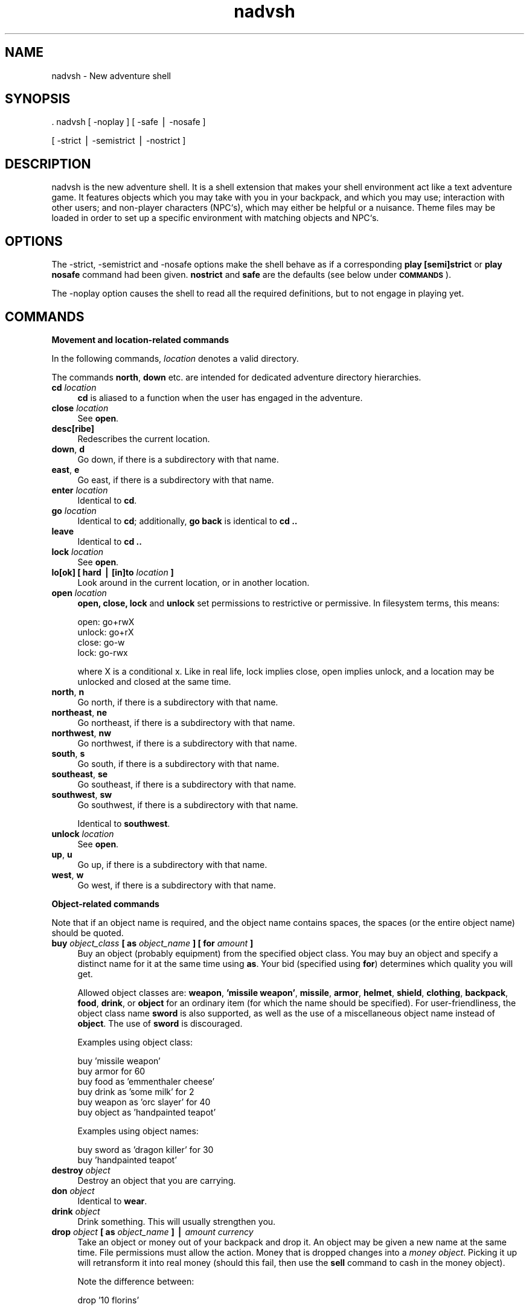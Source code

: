 .\" Automatically generated by Pod::Man version 1.15
.\" Sun Sep  8 21:56:03 2002
.\"
.\" Standard preamble:
.\" ======================================================================
.de Sh \" Subsection heading
.br
.if t .Sp
.ne 5
.PP
\fB\\$1\fR
.PP
..
.de Sp \" Vertical space (when we can't use .PP)
.if t .sp .5v
.if n .sp
..
.de Ip \" List item
.br
.ie \\n(.$>=3 .ne \\$3
.el .ne 3
.IP "\\$1" \\$2
..
.de Vb \" Begin verbatim text
.ft CW
.nf
.ne \\$1
..
.de Ve \" End verbatim text
.ft R

.fi
..
.\" Set up some character translations and predefined strings.  \*(-- will
.\" give an unbreakable dash, \*(PI will give pi, \*(L" will give a left
.\" double quote, and \*(R" will give a right double quote.  | will give a
.\" real vertical bar.  \*(C+ will give a nicer C++.  Capital omega is used
.\" to do unbreakable dashes and therefore won't be available.  \*(C` and
.\" \*(C' expand to `' in nroff, nothing in troff, for use with C<>
.tr \(*W-|\(bv\*(Tr
.ds C+ C\v'-.1v'\h'-1p'\s-2+\h'-1p'+\s0\v'.1v'\h'-1p'
.ie n \{\
.    ds -- \(*W-
.    ds PI pi
.    if (\n(.H=4u)&(1m=24u) .ds -- \(*W\h'-12u'\(*W\h'-12u'-\" diablo 10 pitch
.    if (\n(.H=4u)&(1m=20u) .ds -- \(*W\h'-12u'\(*W\h'-8u'-\"  diablo 12 pitch
.    ds L" ""
.    ds R" ""
.\"    ds C` ""
.\"    ds C' ""
'br\}
.el\{\
.    ds -- \|\(em\|
.    ds PI \(*p
.    ds L" ``
.    ds R" ''
'br\}
.\"
.\" If the F register is turned on, we'll generate index entries on stderr
.\" for titles (.TH), headers (.SH), subsections (.Sh), items (.Ip), and
.\" index entries marked with X<> in POD.  Of course, you'll have to process
.\" the output yourself in some meaningful fashion.
.if \nF \{\
.    de IX
.    tm Index:\\$1\t\\n%\t"\\$2"
..
.    nr % 0
.    rr F
.\}
.\"
.\" For nroff, turn off justification.  Always turn off hyphenation; it
.\" makes way too many mistakes in technical documents.
.hy 0
.if n .na
.\"
.\" Accent mark definitions (@(#)ms.acc 1.5 88/02/08 SMI; from UCB 4.2).
.\" Fear.  Run.  Save yourself.  No user-serviceable parts.
.bd B 3
.    \" fudge factors for nroff and troff
.if n \{\
.    ds #H 0
.    ds #V .8m
.    ds #F .3m
.    ds #[ \f1
.    ds #] \fP
.\}
.if t \{\
.    ds #H ((1u-(\\\\n(.fu%2u))*.13m)
.    ds #V .6m
.    ds #F 0
.    ds #[ \&
.    ds #] \&
.\}
.    \" simple accents for nroff and troff
.if n \{\
.    ds ' \&
.    ds ` \&
.    ds ^ \&
.    ds , \&
.    ds ~ ~
.    ds /
.\}
.if t \{\
.    ds ' \\k:\h'-(\\n(.wu*8/10-\*(#H)'\'\h"|\\n:u"
.    ds ` \\k:\h'-(\\n(.wu*8/10-\*(#H)'\`\h'|\\n:u'
.    ds ^ \\k:\h'-(\\n(.wu*10/11-\*(#H)'^\h'|\\n:u'
.    ds , \\k:\h'-(\\n(.wu*8/10)',\h'|\\n:u'
.    ds ~ \\k:\h'-(\\n(.wu-\*(#H-.1m)'~\h'|\\n:u'
.    ds / \\k:\h'-(\\n(.wu*8/10-\*(#H)'\z\(sl\h'|\\n:u'
.\}
.    \" troff and (daisy-wheel) nroff accents
.ds : \\k:\h'-(\\n(.wu*8/10-\*(#H+.1m+\*(#F)'\v'-\*(#V'\z.\h'.2m+\*(#F'.\h'|\\n:u'\v'\*(#V'
.ds 8 \h'\*(#H'\(*b\h'-\*(#H'
.ds o \\k:\h'-(\\n(.wu+\w'\(de'u-\*(#H)/2u'\v'-.3n'\*(#[\z\(de\v'.3n'\h'|\\n:u'\*(#]
.ds d- \h'\*(#H'\(pd\h'-\w'~'u'\v'-.25m'\f2\(hy\fP\v'.25m'\h'-\*(#H'
.ds D- D\\k:\h'-\w'D'u'\v'-.11m'\z\(hy\v'.11m'\h'|\\n:u'
.ds th \*(#[\v'.3m'\s+1I\s-1\v'-.3m'\h'-(\w'I'u*2/3)'\s-1o\s+1\*(#]
.ds Th \*(#[\s+2I\s-2\h'-\w'I'u*3/5'\v'-.3m'o\v'.3m'\*(#]
.ds ae a\h'-(\w'a'u*4/10)'e
.ds Ae A\h'-(\w'A'u*4/10)'E
.    \" corrections for vroff
.if v .ds ~ \\k:\h'-(\\n(.wu*9/10-\*(#H)'\s-2\u~\d\s+2\h'|\\n:u'
.if v .ds ^ \\k:\h'-(\\n(.wu*10/11-\*(#H)'\v'-.4m'^\v'.4m'\h'|\\n:u'
.    \" for low resolution devices (crt and lpr)
.if \n(.H>23 .if \n(.V>19 \
\{\
.    ds : e
.    ds 8 ss
.    ds o a
.    ds d- d\h'-1'\(ga
.    ds D- D\h'-1'\(hy
.    ds th \o'bp'
.    ds Th \o'LP'
.    ds ae ae
.    ds Ae AE
.\}
.rm #[ #] #H #V #F C
.\" ======================================================================
.\"
.IX Title "nadvsh 6"
.TH nadvsh 6 " " "2002/09/08" " "
.UC
.SH "NAME"
\&\f(CW\*(C`nadvsh\*(C'\fR \- New adventure shell
.SH "SYNOPSIS"
.IX Header "SYNOPSIS"
\&\f(CW\*(C`. nadvsh [ \-noplay ] [ \-safe | \-nosafe ]\*(C'\fR
.PP
\&\f(CW\*(C`         [ \-strict | \-semistrict | \-nostrict ]\*(C'\fR
.SH "DESCRIPTION"
.IX Header "DESCRIPTION"
\&\f(CW\*(C`nadvsh\*(C'\fR is the new adventure shell. It is a shell extension that makes
your shell environment act like a text adventure game. It features objects
which you may take with you in your backpack, and which you may use;
interaction with other users; and non-player characters (NPC`s), which
may either be helpful or a nuisance. Theme files may be loaded in order
to set up a specific environment with matching objects and NPC`s.
.SH "OPTIONS"
.IX Header "OPTIONS"
The \f(CW\*(C`\-strict\*(C'\fR, \f(CW\*(C`\-semistrict\*(C'\fR and \f(CW\*(C`\-nosafe\*(C'\fR options make the shell
behave as if a corresponding \fBplay [semi]strict\fR or \fBplay nosafe\fR
command had been given. \fBnostrict\fR and \fBsafe\fR are the defaults (see
below under \fB\s-1COMMANDS\s0\fR).
.PP
The \f(CW\*(C`\-noplay\*(C'\fR option causes the shell to read all the required
definitions, but to not engage in playing yet.
.SH "COMMANDS"
.IX Header "COMMANDS"
.Sh "Movement and location-related commands"
.IX Subsection "Movement and location-related commands"
In the following commands, \fIlocation\fR denotes a valid directory.
.PP
The commands \fBnorth\fR, \fBdown\fR etc. are intended for dedicated adventure
directory hierarchies.
.Ip "\fBcd\fR \fIlocation\fR" 4
.IX Item "cd location"
\&\fBcd\fR is aliased to a function when the user has engaged in the adventure.
.Ip "\fBclose\fR \fIlocation\fR" 4
.IX Item "close location"
See \fBopen\fR.
.Ip "\fBdesc[ribe]\fR" 4
.IX Item "desc[ribe]"
Redescribes the current location.
.Ip "\fBdown\fR, \fBd\fR" 4
.IX Item "down, d"
Go down, if there is a subdirectory with that name.
.Ip "\fBeast\fR, \fBe\fR" 4
.IX Item "east, e"
Go east, if there is a subdirectory with that name.
.Ip "\fBenter\fR \fIlocation\fR" 4
.IX Item "enter location"
Identical to \fBcd\fR.
.Ip "\fBgo\fR \fIlocation\fR" 4
.IX Item "go location"
Identical to \fBcd\fR; additionally, \fBgo back\fR is identical to \fBcd ..\fR
.Ip "\fBleave\fR" 4
.IX Item "leave"
Identical to \fBcd ..\fR
.Ip "\fBlock\fR \fIlocation\fR" 4
.IX Item "lock location"
See \fBopen\fR.
.Ip "\fBlo[ok] [ hard | [in]to\fR \fIlocation\fR \fB]\fR" 4
.IX Item "lo[ok] [ hard | [in]to location ]"
Look around in the current location, or in another location.
.Ip "\fBopen\fR \fIlocation\fR" 4
.IX Item "open location"
\&\fBopen, close, lock\fR and \fBunlock\fR set permissions to restrictive or
permissive. In filesystem terms, this means:
.Sp
.Vb 4
\&    open:       go+rwX
\&    unlock:     go+rX
\&    close:      go-w
\&    lock:       go-rwx
.Ve
where X is a conditional x.  Like in real life, lock implies close, open
implies unlock, and a location may be unlocked and closed at the same time.
.Ip "\fBnorth\fR, \fBn\fR" 4
.IX Item "north, n"
Go north, if there is a subdirectory with that name.
.Ip "\fBnortheast\fR, \fBne\fR" 4
.IX Item "northeast, ne"
Go northeast, if there is a subdirectory with that name.
.Ip "\fBnorthwest\fR, \fBnw\fR" 4
.IX Item "northwest, nw"
Go northwest, if there is a subdirectory with that name.
.Ip "\fBsouth\fR, \fBs\fR" 4
.IX Item "south, s"
Go south, if there is a subdirectory with that name.
.Ip "\fBsoutheast\fR, \fBse\fR" 4
.IX Item "southeast, se"
Go southeast, if there is a subdirectory with that name.
.Ip "\fBsouthwest\fR, \fBsw\fR" 4
.IX Item "southwest, sw"
Go southwest, if there is a subdirectory with that name.
.Sp
Identical to \fBsouthwest\fR.
.Ip "\fBunlock\fR \fIlocation\fR" 4
.IX Item "unlock location"
See \fBopen\fR.
.Ip "\fBup\fR, \fBu\fR" 4
.IX Item "up, u"
Go up, if there is a subdirectory with that name.
.Ip "\fBwest\fR, \fBw\fR" 4
.IX Item "west, w"
Go west, if there is a subdirectory with that name.
.Sh "Object-related commands"
.IX Subsection "Object-related commands"
Note that if an object name is required, and the object name contains
spaces, the spaces (or the entire object name) should be quoted.
.Ip "\fBbuy\fR \fIobject_class\fR \fB[ as\fR \fIobject_name\fR \fB ] [ for\fR \fIamount\fR \fB]\fR" 4
.IX Item "buy object_class [ as object_name  ] [ for amount ]"
Buy an object (probably equipment) from the specified object class. You may
buy an object and specify a distinct name for it at the same time using
\&\fBas\fR. Your bid (specified using \fBfor\fR) determines which quality you will get.
.Sp
Allowed object classes are: \fBweapon\fR, \fB'missile weapon'\fR, \fBmissile\fR,
\&\fBarmor\fR, \fBhelmet\fR, \fBshield\fR, \fBclothing\fR, \fBbackpack\fR, \fBfood\fR,
\&\fBdrink\fR, or \fBobject\fR for an ordinary item (for which the name should be
specified). For user-friendliness, the object class name \fBsword\fR is also
supported, as well as the use of a miscellaneous object name instead of
\&\fBobject\fR. The use of \fBsword\fR is discouraged.
.Sp
Examples using object class:
.Sp
.Vb 6
\&    buy 'missile weapon'
\&    buy armor for 60
\&    buy food as 'emmenthaler cheese'
\&    buy drink as 'some milk' for 2
\&    buy weapon as 'orc slayer' for 40
\&    buy object as 'handpainted teapot'
.Ve
Examples using object names:
.Sp
.Vb 2
\&    buy sword as 'dragon killer' for 30
\&    buy 'handpainted teapot'
.Ve
.Ip "\fBdestroy\fR \fIobject\fR" 4
.IX Item "destroy object"
Destroy an object that you are carrying.
.Ip "\fBdon\fR \fIobject\fR" 4
.IX Item "don object"
Identical to \fBwear\fR.
.Ip "\fBdrink\fR \fIobject\fR" 4
.IX Item "drink object"
Drink something. This will usually strengthen you.
.Ip "\fBdrop\fR \fIobject\fR \fB[ as\fR \fIobject_name\fR \fB] |\fR \fIamount\fR \fIcurrency\fR" 4
.IX Item "drop object [ as object_name ] | amount currency"
Take an object or money out of your backpack and drop it. An object may be
given a new name at the same time. File permissions must allow the action.
Money that is dropped changes into a \fImoney object\fR. Picking it
up will retransform it into real money (should this fail, then use the
\&\fBsell\fR command to cash in the money object).
.Sp
Note the difference between:
.Sp
.Vb 1
\&    drop '10 florins'
.Ve
which will drop an object (probably a money object), and:
.Sp
.Vb 1
\&    drop 10 florins
.Ve
which will drop some of your money in the form of a money object.
.Ip "\fBeat\fR \fIobject\fR" 4
.IX Item "eat object"
Eat something. This will usually strengthen you.
.Ip "\fBexam[ine]\fR \fIobject\fR" 4
.IX Item "exam[ine] object"
Displays the specified file. Files representing objects should contain their
description. See \fB\s-1FILES\s0\fR below.
.Ip "\fBinv[entory]\fR" 4
.IX Item "inv[entory]"
Displays the contents of your backpack, the items you are wearing and wielding,
and your current amount of money.
.Ip "\fBget\fR \fIobject\fR \fB[ as\fR \fIobject_name\fR \fB]\fR" 4
.IX Item "get object [ as object_name ]"
Identical to \fBtake\fR.
.Ip "\fBlo[ok] at\fR \fIobject\fR" 4
.IX Item "lo[ok] at object"
Identical to \fBexamine\fR.
.Ip "\fBput [ away ]\fR \fIobject\fR" 4
.IX Item "put [ away ] object"
Identical to \fBstow away\fR.
.Ip "\fBput on\fR \fIobject\fR" 4
.IX Item "put on object"
Identical to \fBwear\fR.
.Ip "\fBquaff\fR \fIobject\fR" 4
.IX Item "quaff object"
Drink a potion. Effects may be beneficial or harmful. (Not implemented)
.Ip "\fBrename\fR \fIobject\fR \fBto\fR \fIobject\fR" 4
.IX Item "rename object to object"
Give an object a new name. You must be carrying it.
.Ip "\fBsell\fR \fIobject\fR" 4
.IX Item "sell object"
Sell an object of your inventory (probably something valuable). You may
accept or reject the amount offered.
.Sp
Also, if you somehow get stuck with a money object in your inventory,
you may cash it in with the \fBsell\fR command.
.Ip "\fBstow [ away ]\fR \fIobject\fR" 4
.IX Item "stow [ away ] object"
Put an object which you are using in your backpack. Opposite of \fBwear\fR
and \fBwield\fR.
.Ip "\fBtake\fR \fIobject\fR \fB[ as\fR \fIobject_name\fR \fB]\fR" 4
.IX Item "take object [ as object_name ]"
Pick up a portable object and put it in your backpack. The object may be
renamed at the same time, e.g. if you are already carrying another object
of the same type. File permissions must allow the action. If the object
is a valid \fImoney object\fR, it will not be picked up; instead, the amount
will be added to your money.
.Ip "\fBtake off\fR \fIobject\fR" 4
.IX Item "take off object"
Identical to \fBstow away\fR.
.Ip "\fBunwear\fR \fIobject\fR" 4
.IX Item "unwear object"
Take off clothing. Identical to \fBstow away\fR.
.Ip "\fBunwield\fR \fIobject\fR" 4
.IX Item "unwield object"
Identical to \fBstow away\fR.
.Ip "\fBuse\fR \fIobject\fR" 4
.IX Item "use object"
Fire a wand or read a scroll. (Not implemented)
.Ip "\fBwear\fR \fIobject\fR" 4
.IX Item "wear object"
Wear clothing, armor or ring. Opposite of \fBstow away\fR. You may only
combine items of clothing if they belong to different clothing types
(see \fBObject classes\fR below). You may wear at most two rings at any time
(one on every hand).
.Ip "\fBwield\fR \fIobject\fR" 4
.IX Item "wield object"
Select your preferred weapon, or use a lightsource. Opposite of \fBstow away\fR.
You may wield at most two weapons at any time (one in each hand).
.Sh "Person-related commands"
.IX Subsection "Person-related commands"
.Ip "\fBemote\fR \fIsentence\fR" 4
.IX Item "emote sentence"
Describe an action you are performing to the players in the same location
(i.e. users that share the same current working directory). The sentence
should be formulated without a subject, and in the third person.
.Sp
Example:
.Sp
The command:
.Sp
.Vb 1
\&    emote smiles.
.Ve
produces on the terminals of the users who are present in the same
location:
.Sp
.Vb 1
\&    <Your username> smiles.
.Ve
.Ip "\fBexam[ine]\fR \fIperson\fR" 4
.IX Item "exam[ine] person"
Examine a person (user or \s-1NPC\s0).
.Ip "\fBfight\fR \fI\s-1NPC\s0\fR \fB[ with\fR \fIobject\fR \fB]\fR" 4
.IX Item "fight NPC [ with object ]"
Identical to \fBkill\fR.
.Ip "\fBgive\fR \fIperson\fR \fIobject\fR" 4
.IX Item "give person object"
.PD 0
.Ip "\fBgive\fR \fIobject\fR \fBto\fR \fIperson\fR" 4
.IX Item "give object to person"
.PD
Put an item in another person`s backpack, if allowed.
.Ip "\fBinv[entory]\fR \fIperson\fR" 4
.IX Item "inv[entory] person"
Displays the contents of \fIperson\fR`s backpack. If the person is a user,
also displays the items the user is wearing and wielding.
.Ip "\fBkill\fR \fI\s-1NPC\s0\fR \fB[ with\fR \fIobject\fR \fB] |\fR \fIpid\fR" 4
.IX Item "kill NPC [ with object ] | pid"
Fight an \s-1NPC\s0, or kill a process. You may specify any weapon in your
possession, even if you are not wielding it. By default, you will attack
with the best weapon you are wielding. Killing other users has not
(yet?) been implemented.
.Ip "\fBlo[ok] at\fR \fIperson\fR" 4
.IX Item "lo[ok] at person"
Identical to \fBexamine\fR.
.Ip "\fBsay to\fR \fIperson\fR \fIsentence\fR" 4
.IX Item "say to person sentence"
.PD 0
.Ip "\fBsay\fR \fI'sentence'\fR \fBto\fR \fIperson\fR" 4
.IX Item "say 'sentence' to person"
.PD
Identical to \fBtell\fR.
.Ip "\fBshout\fR \fI'sentence'\fR" 4
.IX Item "shout 'sentence'"
Shout (using \fIwall\fR\|(1)) a message to all users currently logged in.
.Ip "\fBsteal\fR \fIobject\fR \fBfrom\fR \fIperson\fR" 4
.IX Item "steal object from person"
.PD 0
.Ip "\fBsteal\fR \fBfrom\fR \fIperson\fR \fIobject\fR" 4
.IX Item "steal from person object"
.PD
Try to take an item from another person`s backpack, if allowed.
.Ip "\fBtalk [to]\fR \fIperson\fR \fB[\fR \fIttyname\fR \fB]\fR" 4
.IX Item "talk [to] person [ ttyname ]"
Simple wrapper for \fItalk\fR\|(1).
.Ip "\fBtell\fR \fI'sentence'\fR \fBto\fR \fIperson\fR" 4
.IX Item "tell 'sentence' to person"
.PD 0
.Ip "\fBtell to\fR \fIperson\fR \fI'sentence'\fR" 4
.IX Item "tell to person 'sentence'"
.PD
\&\fIwrite\fR\|(1) a message to another user.
.Ip "\fBwhere [\fR \fIperson\fR \fB]\fR" 4
.IX Item "where [ person ]"
Tells the whereabouts of the non-player characters.
.Sh "Miscellaneous commands"
.IX Subsection "Miscellaneous commands"
.Ip "\fBcal\fR" 4
.IX Item "cal"
If invoked with no arguments, displays J.R.R. Tolkien`s Shire calendar.
See also \fBdate\fR.
.Ip "\fBcolors [ nocolor | . |\fR \fIcolorname\fR \fB|\fR \fIescape_codes\fR \fB]\fR \fB[ nocolor | . |\fR \fIcolorname\fR \fB|\fR \fIescape_codes\fR \fB]\fR" 4
.IX Item "colors [ nocolor | . | colorname | escape_codes ] [ nocolor | . | colorname | escape_codes ]"
Select colors to be used in the prompt string (\fB\s-1PS1\s0\fR) and in location
descriptions. You may specify \fB.\fR which leaves the color unchanged,
\&\fBnocolor\fR to suppress the use of color, a \fIcolorname\fR from the set
\&\fBblack, blue, red, magenta, green, cyan, yellow\fR or \fBwhite\fR, or an
escape sequence, e.g.:
.Sp
.Vb 1
\&        colors . `tput smul`
.Ve
Note that in the Korn shell, escape codes in the prompt string would mess
up the command line being edited; therefore, prompt coloring is never used
in ksh.
.Ip "\fBcurrency [\fR \fIcurrency_unit_plur\fR \fB[\fR \fIcurrency_unit_sing\fR \fB] ]\fR" 4
.IX Item "currency [ currency_unit_plur [ currency_unit_sing ] ]"
.PD 0
.Ip "\fBcurrency [\fR \fIcurrency_unit_plur\fR\fB/\fR\fIcurrency_unit_sing\fR \fB]\fR" 4
.IX Item "currency [ currency_unit_plur/currency_unit_sing ]"
.PD
If the currency of the land has changed, you may specify the name of the
new currency, e.g. 'gold pieces', 'cubits' or even 'patiwani shells'.
.Sp
If the singular form of the currency is not identical to the plural form
with the final 's' removed, the singular form may be specified as an
optional second argument. Example: \fBcurrency markoi marko\fR
.Sp
It is also allowed to specify the plural and singular forms in one
argument, separated by a slash. Example: \fBcurrency markoi/marko\fR
.Sp
Without arguments, the command will print the current currency unit. See
also \fB\s-1ENVIRONMENT\s0\fR below.
.Ip "\fBdate\fR" 4
.IX Item "date"
\&\fBdate\fR will print the Shire date, if \fIperl\fR\|(1) and Date::Tolkien::Shire have
been installed (available on \s-1CPAN\s0). See also \fBcal\fR.
.Ip "\fBdebug\fR \fIcommand\fR \fB[\fR \fIargs ...\fR \fB]\fR" 4
.IX Item "debug command [ args ... ]"
Run \fIcommand\fR in `set \-x` mode.  Primarily used for debugging, as you
might have guessed.
.Ip "\fBhelp\fR" 4
.IX Item "help"
Provides concise help on valid commands.
.Ip "\fBnocolors\fR" 4
.IX Item "nocolors"
Turns all color use off.
.Ip "\fBnoplay\fR" 4
.IX Item "noplay"
Disengage from playing.
.Ip "\fBplay [ [semi|no]strict ] [ [no]safe ]\fR" 4
.IX Item "play [ [semi|no]strict ] [ [no]safe ]"
Engage in playing. Variables are not reinitialized.
.Sp
The \fBsemistrict\fR option will disallow any \fBcd\fR to a directory with a
slash \fB/\fR in the name. The \fBstrict\fR option will additionally disallow
any \fBcd\fR to the parent directory. In this way, a pre-setup directory
tree can be turned into a closed world. Symbolic links to directories
may be used to create exits from locations with no subdirectories.
Additionally, \fBstrict\fR will prevent the current working directory from
being shown in the prompt string (\fB\s-1PS1\s0\fR), when there is a description
present. \fBnostrict\fR will impose none of these restrictions.
.Sp
The \fBnosafe\fR option will allow evaluation of commands specified in a
local \fI.nadvsh\fR file (see below under \fB\s-1FILES\s0\fR). This could be a
security problem, therefore, the default is \fBsafe\fR.
.Ip "\fBquit\fR" 4
.IX Item "quit"
Prints your score, then exits the adventure, cleaning up all variables,
functions and aliases. Your Unix shell will not exit.
.Ip "\fBreplay [ [semi|no]strict ] [ [no]safe ]\fR" 4
.IX Item "replay [ [semi|no]strict ] [ [no]safe ]"
Restart playing (reinitialize variables). \fBreplay\fR will require \f(CW\*(C`nadvsh\*(C'\fR
to be in the user`s \fB\s-1PATH\s0\fR. See also \fBplay\fR for the use of the \fBstrict\fR
options.
.Ip "\fBscore\fR" 4
.IX Item "score"
Displays the user`s score, strength and money. Experience points are received
for visiting locations, fighting monsters and collecting (valuable) objects.
.Ip "\fBtheme [ default | new\fR \fIfile\fR \fB| [add]\fR \fIfile\fR \fB| write\fR \fIfile\fR \fB]\fR" 4
.IX Item "theme [ default | new file | [add] file | write file ]"
Read in the theme file specified. \fBdefault\fR is used to specify the
built-in theme. The \fBnew\fR option may be used to discard all existing
location descriptions. With the \fBadd\fR option (default) the new
descriptions will be added to those already in memory. The \fBwrite\fR option
will write out a new theme file (not implemented).
.Sp
When \f(CW\*(C`nadvsh\*(C'\fR starts up, a default (builtin) theme is loaded. This
theme may be overruled by a theme file indicated by the environment
variable \fB\s-1NADVSH_THEME\s0\fR.
.Ip "\fBsleep\fR" 4
.IX Item "sleep"
Sleep in order to regain strength. NPC`s may move while you are sleeping.
.Ip "\fBwait [\fR \fIjobid\fR \fB]\fR" 4
.IX Item "wait [ jobid ]"
Allows other users and non-player characters to make a move.  If a jobid
is specified, then it also \fIwait\fR\|(2)s for the child process to end.
.SH "INDEPENDENT ACTION"
.IX Header "INDEPENDENT ACTION"
Non-player characters may act in ways that are not dependent on your actions.
They will, however, \fInot\fR drop objects when you are not around, to prevent
filesystem pollution; and they will \fInot\fR take objects from directories,
to prevent non-object files being picked up by mistake.
.SH "ENVIRONMENT"
.IX Header "ENVIRONMENT"
.Ip "\fB\s-1PAGER\s0\fR" 4
.IX Item "PAGER"
Identifies the pager with which to view text files. Defaults to \fIless\fR\|(1)
for Linux systems or \fImore\fR\|(1) for Unix systems.
.Ip "\fB\s-1NADVSH_CURRENCY\s0\fR" 4
.IX Item "NADVSH_CURRENCY"
The name of your favorite currency, in plural, optionally followed by
a slash and the singular form. See also the \fBcurrency\fR command.
.Ip "\fB\s-1NADVSH_DESCCOLOR\s0\fR" 4
.IX Item "NADVSH_DESCCOLOR"
Specifies whether color should be used for the location descriptions,
and which one. Normally \f(CW\*(C`nadvsh\*(C'\fR tries to figure out if color is
supported. You may override this check and force or suppress the use
of color.
.Sp
Valid values are: \fBnocolor\fR to suppress color, or a \fIcolorname\fR or
escape sequence as specified under the \fBcolors\fR command (see above).
.Ip "\fB\s-1NADVSH_PS1COLOR\s0\fR" 4
.IX Item "NADVSH_PS1COLOR"
As \fB\s-1NADVSH_DESCCOLOR\s0\fR, but used for color in the prompt string (\fB\s-1PS1\s0\fR).
.Ip "\fB\s-1NADVSH_THEME\s0\fR" 4
.IX Item "NADVSH_THEME"
Specifies which theme file should be loaded at startup instead of the
default (builtin) theme.
.SH "FILES"
.IX Header "FILES"
.Sh "Backpack files"
.IX Subsection "Backpack files"
The directory \fI$HOME/.nadvbackpack/\fR is the implementation of your
backpack.  You may choose to set the mode to very permissive, in order to
allow other users to put things in your backpack or steal from you. This
is, however, not recommended if you plan to take non-adventure files in
your backpack.
.PP
The directory \fI$HOME/.nadvwield/\fR is the implementation of the
collection of weapons you are wielding, armor, clothes and rings you are
wearing, and the wands and lightsource you are wielding.
.PP
Non-player characters have their home in \fI/var/tmp/nadvsh\fR (or
\&\fI/var/nadvsh\fR, if set up by the super-user). Their backpacks are found
in subdirectories below there, e.g. \fI/var/tmp/nadvsh/edrion/.nadvbackpack\fR.
.Sh "Location description files"
.IX Subsection "Location description files"
In any directory, a file \fI.nadvsh\fR may be created with a description of
the location. These files are parsed line-by-line. There are several line
types, each of which starts with a specific marker:
.Ip "\fBd:\fR" 4
.IX Item "d:"
Lines starting with \fBd:\fR are supposed to contain the long location
description. All \fBd:\fR descriptions are printed, with no newlines
between them.
.Ip "\fBf:\fR" 4
.IX Item "f:"
Optional \fBf:\fR lines contain location flags, separated by colons.
Flags in multiple \fBf:\fR lines are cumulative. The following flags are
supported (only those marked with a \fB+\fR have been implemented):
.Sp
.Vb 6
\&  + underwater        + dark
\&    surfacedeep       + darkbynight (e.g. outdoors)
\&    surfaceshallow    + obscured (e.g. misty or raining)
\&    nogravity           hot
\&  + noair               cold
\&    foulair           + radiation
.Ve
Restriction: flags that concern vision, like \fBdark\fR, \fBdarkbynight\fR and
\&\fBobscured\fR should be placed \fIbefore\fR the description of the location,
because the description is displayed while the file is parsed.
.Ip "\fBp:\fR" 4
.IX Item "p:"
Lines starting with \fBp:\fR contain the short description (to be used in
the prompt, and in the description given in response to the \fBlook into\fR
command). The short description should fit on one line and should not
end with a full stop. Multiple \fBp:\fR lines are concatenated with spaces
between them.
.Ip "\fBh:\fR" 4
.IX Item "h:"
If the short location description requires a different intro than
\&'You are in', you may specify a custom intro with the \fBh:\fR (head)
option. Multiple \fBh:\fR lines are concatenated with spaces between them.
.Ip "\fBe:\fR" 4
.IX Item "e:"
Optionally, \fBe:\fR lines may be included. These may be \fIeval()\fR-ed by
the shell.  This gives the writer an opportunity to interact with the
adventure variables and functions. A description file may contain multiple
\&\fBe:\fR lines, and these may be intermixed with e.g. \fBd:\fR lines.
.Sp
\&\fBe:\fR lines may be a security problem. Therefore, they are evaluated only
if the following criteria are met:
.RS 4
.Ip "\(bu" 4
Both the \fI.nadvsh\fR file and the current directory are owned by either
the current user or root, and are only writable by the owner.
.Ip "\(bu" 4
The script runs in \fBnosafe\fR mode (default: \fBsafe\fR), this can be changed
with the command \fBplay [no]safe\fR
.Ip "\(bu" 4
The current working directory matches the regular expression specified
by the \fBd_mode_safe_dirs\fR variable (default value: \f(CW\*(C`^$HOME($|/)\*(C'\fR )
.RE
.RS 4
.Sp
If the file and directory permissions and ownership are correct, but
the script is running in \fBsafe\fR mode or the directory is not included
in \fBd_mode_safe_dirs\fR, the string \fB(..)\fR will be appended to the location
description, to indicate that additional information was available.
.RE
.Ip "\fBr:\fR" 4
.IX Item "r:"
\&\fIRepetitive \fIeval()\fI\fR lines are not evaluated when the location is being
described, but instead before every prompt. The restrictions applicable
for \fBe:\fR lines also hold for \fBr:\fR lines. Multiple \fBr:\fR lines are
allowed, and will be executed in the order specified.
.PP
In the following examples, the text in the \fBe:\fR and \fBr:\fR lines is
supposed to occupy only one line.
.PP
\&\fBExample 1\fR
.PP
.Vb 5
\&    d:You are in a laboratory with many erlenmeyer flasks,
\&    d:round-bottom flasks and a destillation apparatus.
\&    p:a laboratory
\&    e:test $(($RANDOM % 2)) -eq 0 && d_wrap_noeol "A whisp of
\&        smoke rises from a nearby beaker."
.Ve
\&\fBExample 2\fR
.PP
.Vb 11
\&    d:You are on the bridge. There is a large holographic
\&    d:projection screen on one wall, depicting the asteroid
\&    d:belt outside.
\&    e:test -z "$d_captain_awake" &&
\&        d_wrap_noeol "The captain has fallen asleep near
\&        the communications panel and snores quietly."
\&    h:You are on
\&    p:the bridge
\&    f:nogravity
\&    r:if [ -z "$d_captain_awake" -a $(($RANDOM % 4)) -eq 0 ];
\&        then d_captain_awake=1; d_wrap "The captain wakes up."; fi
.Ve
.Sh "Object files"
.IX Subsection "Object files"
Object files are plain text files containing a description of the object.
They also must be \fImarked\fR as being an object, which means they should
contain at least one line starting with an \fIobject class marker\fR. These
markers consist of an alphabetic character, an alphanumeric character,
and a colon.
.PP
The description that follows the colon \s-1MUST\s0 immediately start with an
alphanumeric character. This restriction was imposed to minimize the
chance of finding a 'false positive' when checking a file (e.g. a tar file)
on its object status. For the same reason, and for performance reasons,
there is a maximum size to an object file, currently 2000 bytes.
.PP
In any description, the character sequence \f(CW\*(C`{pcurrency}\*(C'\fR may be used instead
of a specific currency name. This \fIcurrency marker\fR will be replaced by
the favorite currency of the player, when he/she examines it. Likewise,
\&\f(CW\*(C`{scurrency}\*(C'\fR will be replaced by the singular form of the currency.
.PP
Furthermore, objects that are charged (wands a.o.) may contain the character
sequence \f(CW\*(C`{chargecount}\*(C'\fR in the description, which will be replaced with
the chargecount (in English).
.PP
\&\fBExample 3\fR
.PP
.Vb 1
\&    fo:It is a crust of bread, and it looks quite wholesome.
.Ve
The crust is of class \fBfo\fR (food). The marker makes the object edible
for the 'eat' command.
.PP
\&\fBExample 4\fR
.PP
.Vb 2
\&    w1:The dagger is made of polished steel and
\&    has a dark leather hilt.
.Ve
The dagger is a class \fBw1\fR object, in this case, a weapon with attack
value +1. The example also shows a line which does not begin with a
marker.
.PP
\&\fBExample 5\fR
.PP
.Vb 2
\&    a1:This is a strong, but yet light metal helmet,
\&    c1:in the colors of the duke of Forstinea.
.Ve
This item is armor which has +1 defensive value (\fBa1\fR = class 'armor/+1')
and which should be worn as a helmet (\fBc0\fR = class 'clothing/helmet').
All armor objects should have an armor marker and a clothing marker. See
the clothing types in the table below.
.PP
\&\fBExample 6\fR
.PP
.Vb 1
\&    mo:12 {pcurrency}.
.Ve
This is a money object, representing 12 currency units. This example
demonstrates the use of \f(CW\*(C`{pcurrency}\*(C'\fR.
.PP
\&\fBExample (wrong)\fR
.PP
.Vb 2
\&    ri:An aquamarine ring radiating a soft bluish light.
\&    li:
.Ve
The problem with this object is that the class marker \fBli\fR (light source)
is not followed with an alphanumeric character. Therefore, it does not count
as a class marker. The solution is to break up the existing description
across the two lines.
.Sh "Object classes"
.IX Subsection "Object classes"
.Vb 22
\&  class description
\&  ----- -----------
\&  w1    melee weapon (+1 strength) (dagger, knife, club)
\&  w2    melee weapon (+2 strength) (quarterstaff, mace,
\&                                    short sword, spear)
\&  w3    melee weapon (+3 strength) (battle axe, scimitar)
\&  w4    melee weapon (+4 strength) (polearms, long sword)
\&  w5    melee weapon (+5 strength) (halberd, two-handed sword)
\&  --    --
\&  m0    firing weapon (rifle, arquebus, (laser) gun) (Not implemented)
\&  m1    missile weapon (o1 type missile) (sling)
\&  m2    missile weapon (o2 type missile) (light crossbow)
\&  m3    missile weapon (o3 type missile) (heavy crossbow)
\&  m4    missile weapon (o4 type missile) (short bow)
\&  m5    missile weapon (o5 type missile) (long bow)
\&  --    --
\&  o0    missile weapon (+1 strength) (dart, knife)
\&  o1    missile (+1 strength) (bullet)
\&  o2    missile (+2 strength) (light quarrel)
\&  o3    missile (+3 strength) (heavy quarrel)
\&  o4    missile (+4 strength) (flight arrow)
\&  o5    missile (+5 strength) (sheaf arrow)
.Ve
.Vb 8
\&  class description
\&  ----- -----------
\&  a1    armor (+1 defense) (helmet, gauntlets, small shield)
\&  a2    armor (+2 defense) (padded or studded leather, large shield)
\&  a3    armor (+3 defense) (scale mail, ring mail)
\&  a4    armor (+4 defense) (chain mail)
\&  a5    armor (+5 defense) (banded mail)
\&  a6    armor (+6 defense) (field plate armor)
.Ve
.Vb 12
\&  class description
\&  ----- -----------
\&  c1    clothing or armor worn on head (hat, cap, helmet)
\&  c2    clothing          worn on face (mask, glasses, goggles)
\&  c3    clothing          worn on upper body (jacket, vest, tunic)
\&  c4                armor worn over upper body (chain mail,
\&                                                bullet-proof vest)
\&  c5    clothing          worn over entire body (mantle, cape, robe)
\&  c6    clothing or armor worn on hands (gloves, gauntlets)
\&  c7                armor held in hands (shield)
\&  c8    clothing          worn on lower body (skirt, pants, trousers)
\&  c9    clothing          worn on feet (shoes, boots)
.Ve
.Vb 21
\&  class description
\&  ----- -----------
\&  v0    valuable object (     0-    10 gp)
\&  v1    valuable object (    10-    30 gp) (10 xp)
\&  v2    valuable object (    30-   100 gp) (20 xp)
\&  v3    valuable object (   100-   300 gp) (30 xp)
\&  v4    valuable object (   300-  1000 gp) (40 xp)
\&  v5    valuable object (  1000-  3000 gp) (50 xp)
\&  v6    valuable object (  3000- 10000 gp) (60 xp)
\&  v7    valuable object ( 10000- 30000 gp) (70 xp)
\&  v8    valuable object ( 30000-100000 gp) (80 xp)
\&  v9    valuable object (100000+       gp) (90 xp)
\&  --    --
\&  C#    charge count (# = nr. of charges, in range 0-9)
\&  D#    device       (# = type, in range 0-9)
\&  R#    rod          (# = type, in range 0-9)
\&  S#    staff        (# = type, in range 0-9)
\&  W#    wand         (# = type, in range 0-9)
\&  p#    potion       (# = type, in range 0-9)
\&  r#    magical ring (# = type, in range 0-9)
\&  s#    scroll       (# = type, in range 0-9)
.Ve
.Vb 15
\&  class description
\&  ----- -----------
\&  ba    backpack
\&  dr    drink
\&  fo    food
\&  li    light source
\&  mo    money
\&  mu    musical instrument
\&  ri    non-magical ring
\&  sc    scuba gear
\&  te    teleporter
\&  --    --
\&  ob    ordinary portable object
\&  nh    ordinary non-portable object (too heavy to carry)
\&  nf    ordinary non-portable object (fixed to wall, floor, ...)
.Ve
Other object classes are under development.
.Sh "Theme files"
.IX Subsection "Theme files"
Theme files may contain descriptions of locations, objects and non-player
characters. Theme files do not contain information about the whereabouts
of objects. For specifications of object and location descriptions,
see the descriptions under the respective headings in this man page.
Theme files are read in by the \fBtheme\fR command.
.PP
Records in a theme file may (and usually will) occupy multiple lines, and
start with a line indicating the record type. There is no record separator:
records start at a line beginning with the record marker. The following
types of records exist:
.Ip "\fBloc:\fR" 4
.IX Item "loc:"
A line beginning with \fBloc:\fR specifies (as an anchored regular expression
after the colon) a location (directory) which is described in the
following lines. The description may span multiple lines.
.Sp
Also, when a location description file (\fI.nadvsh\fR) is read in as a
theme file, an \fBloc:\fR line is implicitly created, and the file is read
in as if it were part of a theme file.
.Ip "\fBobj:\fR" 4
.IX Item "obj:"
This kind of record specifies an object. The \fBobj:\fR line should contain the
item name, and the lines following should contain the object description
(together with the object class markers). The description may span
multiple lines.
.Ip "\fBnpc:\fR" 4
.IX Item "npc:"
Specifies a non-player character. After the \fBnpc:\fR marker, the line must
contain space-separated fields with data about the character. The fields
may be quoted when they contain spaces.
.RS 4
.Ip "\(bu" 4
short name
.Ip "\(bu" 4
long name
.Ip "\(bu" 4
starting directory
.Ip "\(bu" 4
gender 
.Sp
Indicated by a single lowercase letter: \fBm\fRale, \fBf\fRemale, \fBn\fReuter,
\&\fBp\fRlural, or \fBs\fRingular (if the gender is unknown; not recommended). The
gender specification may also be used to indicate whether the \s-1NPC\s0
is considered a 'monster', by adding an \fBo\fR to the gender string,
e.g. \fBmo\fR for an orc or \fBfo\fR for a harpy. Monsters do not talk and
they don`t have backpacks.
.Ip "\(bu" 4
strength
.Sp
Normally in the range 1\-10, except for extreme monsters such as dragons a.o.
.Ip "\(bu" 4
charm
.Sp
Charm determines how inclined the \s-1NPC\s0 is to obey your requests. Normally
in the range 1\-10. (Not implemented)
.Ip "\(bu" 4
dexterity
.Sp
This determines a.o. how apt the \s-1NPC\s0 is at stealing. Normally in
the range 1\-10.
.RE
.RS 4
.Sp
Following the \fBnpc:\fR data line, there may be (multiple) lines containing
a description of the character.
.RE
.PP
\&\fBExample 7\fR
.PP
.Vb 18
\&    loc:/home/rene/newadventure/curve
\&    f:darkbynight
\&    d:The road curves to the east here.
\&    d:Cows graze calmly as you walk by.
\&    h:You have come to
\&    p:a curve in the road
\&    e:if [ $d_pc_strength -lt 5 ]; then d_wrap_noeol "The mere
\&        sight of the cows brings comfort to your heart.";
\&        let d_pc_strength+=1; fi
\&    obj:tungsten wand
\&    W3:This is a tungsten wand
\&    h3:with {chargecount} rubies
\&    inlaid in the shaft.
\&    npc:bobo 'Bobo Rockbiter' /home/rene/bobo m 6 8 10
\&    Bobo is quite tall, even for a Fallohide, and has red curly hair.
\&    npc:droid droid /usr/lib n 20 0 0
\&    The droid does not react to your presence at all, and
\&    continues performing system checks.
.Ve
.SH "BUGS and WARNINGS"
.IX Header "BUGS and WARNINGS"
Portability is probably not optimal. Not all Un*xes have been tested.
.PP
Two \f(CW\*(C`nadvsh\*(C'\fR shells run by the same user are \fInot\fR independent. In
particular, they share the backpack directories for the user and NPC`s.
.PP
Two \f(CW\*(C`nadvsh\*(C'\fR shells run by different users are not independent either:
they share the NPC`s backpack directories.
.PP
The script makes a number of \*(L"sanity assumptions\*(R", and therefore it does
not try to modify e.g. \fB\s-1PATH\s0\fR, \fB\s-1HOME\s0\fR, or the current \fBnounset\fR mode
(\fBset \-u\fR).
.PP
There are plenty opportunities for cheating. This, however, cannot be
avoided in an implementation such as this.
.PP
The default theme does not provide a consistent adventure (the objects
and location descriptions are from a different \*(L"setting\*(R" (medieval vs.
contemporary)). This will be fixed later.
.SH "PORTABILITY"
.IX Header "PORTABILITY"
\&\f(CW\*(C`nadvsh\*(C'\fR has been tested on:
.Ip "Linux 2.4.19\-pre6 / pdksh-5.2.14\-13" 4
.IX Item "Linux 2.4.19-pre6 / pdksh-5.2.14-13"
.PD 0
.Ip "Linux 2.4.19\-pre6 / bash-2.05a-13" 4
.IX Item "Linux 2.4.19-pre6 / bash-2.05a-13"
.Ip "Linux 2.4.19\-pre6 / zsh-4.0.2\-2" 4
.IX Item "Linux 2.4.19-pre6 / zsh-4.0.2-2"
.Ip "\s-1AIX\s0 4.3 / ksh" 4
.IX Item "AIX 4.3 / ksh"
.Ip "\s-1AIX\s0 4.3 / bash-2.01.0 (1)\-release" 4
.IX Item "AIX 4.3 / bash-2.01.0 (1)-release"
.Ip "\s-1HP-UX\s0 11.11 / ksh" 4
.IX Item "HP-UX 11.11 / ksh"
.Ip "\s-1HP-UX\s0 11.11 / bash-2.05b.0 (1)\-release" 4
.IX Item "HP-UX 11.11 / bash-2.05b.0 (1)-release"
.PD
Note: \f(CW\*(C`bash\-2.05.0 (2)\-release\*(C'\fR segfaults when sourcing the script.
This seems to be caused by large multiline string constants.
.Ip "SunOS 5.6 / ksh" 4
.IX Item "SunOS 5.6 / ksh"
.PD 0
.Ip "SunOS 5.8 / ksh" 4
.IX Item "SunOS 5.8 / ksh"
.PD
.SH "VERSION"
.IX Header "VERSION"
This manual pertains to \f(CW\*(C`nadvsh\*(C'\fR version 1.85.3 .
.SH "SEE ALSO"
.IX Header "SEE ALSO"
The manual pages for \fIksh\fR\|(1), \fIbash\fR\|(1) and \fIzsh\fR\|(1).
.SH "AUTHOR and INSPIRATION"
.IX Header "AUTHOR and INSPIRATION"
Written by Rene\*' Uittenbogaard (feedback, comments, bug reports
to: ruittenb@users.sourceforge.net).  Location descriptions were taken
from the mud-shell (see below), with kind permission from the author,
Dean Swift.
.PP
\&\f(CW\*(C`nadvsh\*(C'\fR was inspired by the following original 'adventure' shells:
.Ip "\fBadvshell\fR" 4
.IX Item "advshell"
in Bourne Shell script, by Doug Gwyn (February 1984)
http://www.ifarchive.org/if-archive/shells/
.Ip "\fBadvsh\fR" 4
.IX Item "advsh"
in C, by John Coker (April 1984)
http://www.ifarchive.org/if-archive/shells/
.Ip "\fBmud-shell\fR" 4
.IX Item "mud-shell"
in Perl, by Dean \*(L"Gandalf\*(R" Swift (March 2001)
http://www.xirium.com/tech/mud-shell/
.SH "COPYRIGHT"
.IX Header "COPYRIGHT"
This program is free software; you can redistribute it and/or modify it
under the terms described by the \s-1GNU\s0 General Public License version 2.
.PP
\&\f(CW\*(C`nadvsh\*(C'\fR is distributed without any warranty, even without the implied
warranties of merchantability or fitness for a particular purpose.
